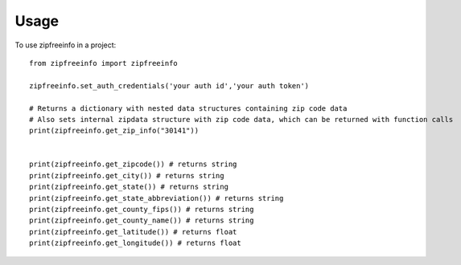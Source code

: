 =====
Usage
=====

To use zipfreeinfo in a project::

    from zipfreeinfo import zipfreeinfo

    zipfreeinfo.set_auth_credentials('your auth id','your auth token')

    # Returns a dictionary with nested data structures containing zip code data
    # Also sets internal zipdata structure with zip code data, which can be returned with function calls
    print(zipfreeinfo.get_zip_info("30141"))


    print(zipfreeinfo.get_zipcode()) # returns string
    print(zipfreeinfo.get_city()) # returns string
    print(zipfreeinfo.get_state()) # returns string
    print(zipfreeinfo.get_state_abbreviation()) # returns string
    print(zipfreeinfo.get_county_fips()) # returns string
    print(zipfreeinfo.get_county_name()) # returns string
    print(zipfreeinfo.get_latitude()) # returns float
    print(zipfreeinfo.get_longitude()) # returns float
